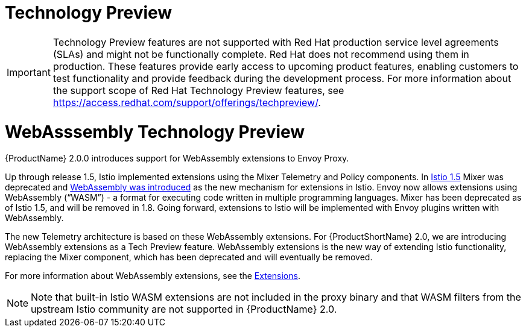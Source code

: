 ////
Module included in the following assemblies:
- v2x\servicemesh-release-notes.adoc
////

[id="ossm-rn-tech-preview_{context}"]
= Technology Preview
////
Provide the following info for each issue if possible:
Description -  Describe the new functionality available to the customer.  For enhancements, try to describe as specifically as possible where the customer will see changes.  Avoid the word “supports” as in [product] now supports [feature] to avoid customer confusion with full support.  Say, for example, “available as a Technology Preview.”
Package - A brief description of what the customer has to install or enable in order to use the Technology Preview feature.    (e.g., available in quickstart.zip on customer portal, JDF website, container on registry, enable option, etc.)
////

[IMPORTANT]
====
Technology Preview features are not supported with Red Hat production service level agreements (SLAs) and might not be functionally complete. Red Hat does not recommend using them in production.
These features provide early access to upcoming product features, enabling customers to test functionality and provide feedback during the development process. For more information about the support scope of Red Hat Technology Preview features, see https://access.redhat.com/support/offerings/techpreview/.
====

= WebAsssembly Technology Preview

{ProductName} 2.0.0 introduces support for WebAssembly extensions to Envoy Proxy.

Up through release 1.5, Istio implemented extensions using the Mixer Telemetry and Policy components. In
link:https://istio.io/latest/news/releases/1.5.x/announcing-1.5/upgrade-notes/#mixer-deprecation[Istio 1.5] Mixer was deprecated and link:https://istio.io/latest/news/releases/1.5.x/announcing-1.5/upgrade-notes/#mixer-deprecation[WebAssembly was introduced] as the new mechanism for extensions in Istio.  Envoy now allows extensions using WebAssembly (“WASM”) - a format for executing code written in multiple programming languages. Mixer has been deprecated as of Istio 1.5, and will be removed in 1.8.  Going forward, extensions to Istio will be implemented with Envoy plugins written with WebAssembly.

The new Telemetry architecture is based on these WebAssembly extensions. For {ProductShortName} 2.0, we are introducing WebAssembly extensions as a Tech Preview feature.  WebAssembly extensions is the new way of extending Istio functionality, replacing the Mixer component, which has been deprecated and will eventually be removed.

For more information about WebAssembly extensions, see the xref:../../service_mesh/v2x/ossm-extensions.adoc[Extensions].

[NOTE]
====
Note that built-in Istio WASM extensions are not included in the proxy binary and that WASM filters from the upstream Istio community are not supported in {ProductName} 2.0.
====
